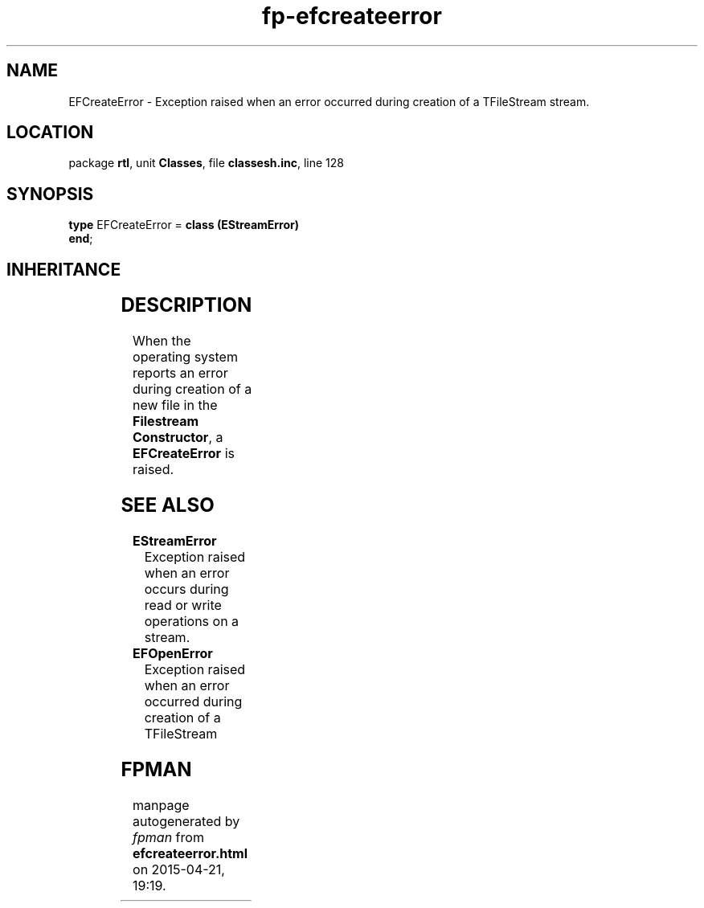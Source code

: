 .\" file autogenerated by fpman
.TH "fp-efcreateerror" 3 "2014-03-14" "fpman" "Free Pascal Programmer's Manual"
.SH NAME
EFCreateError - Exception raised when an error occurred during creation of a TFileStream stream.
.SH LOCATION
package \fBrtl\fR, unit \fBClasses\fR, file \fBclassesh.inc\fR, line 128
.SH SYNOPSIS
\fBtype\fR EFCreateError = \fBclass (EStreamError)\fR
.br
\fBend\fR;
.SH INHERITANCE
.TS
l l
l l
l l
l l.
\fBEFCreateError\fR	Exception raised when an error occurred during creation of a TFileStream stream.
\fBEStreamError\fR	Exception raised when an error occurs during read or write operations on a stream.
\fBException\fR	Base class of all exceptions.
\fBTObject\fR	Base class of all classes.
.TE
.SH DESCRIPTION
When the operating system reports an error during creation of a new file in the \fBFilestream Constructor\fR, a \fBEFCreateError\fR is raised.


.SH SEE ALSO
.TP
.B EStreamError
Exception raised when an error occurs during read or write operations on a stream.
.TP
.B EFOpenError
Exception raised when an error occurred during creation of a TFileStream

.SH FPMAN
manpage autogenerated by \fIfpman\fR from \fBefcreateerror.html\fR on 2015-04-21, 19:19.


